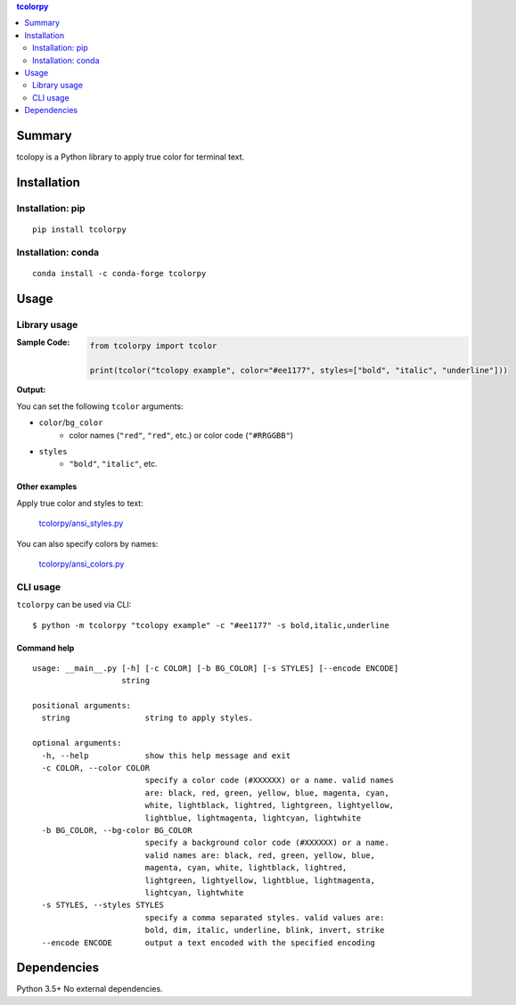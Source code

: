 .. contents:: **tcolorpy**
   :backlinks: top
   :depth: 2


Summary
============================================
tcolopy is a Python library to apply true color for terminal text.

.. image:: https://badge.fury.io/py/tcolorpy.svg
    :target: https://badge.fury.io/py/tcolorpy
    :alt: PyPI package version

.. image:: https://anaconda.org/conda-forge/tcolorpy/badges/version.svg
    :target: https://anaconda.org/conda-forge/tcolorpy
    :alt: conda-forge package version

.. image:: https://img.shields.io/pypi/pyversions/tcolorpy.svg
    :target: https://pypi.org/project/tcolorpy
    :alt: Supported Python versions

.. image:: https://img.shields.io/pypi/implementation/tcolorpy.svg
    :target: https://pypi.org/project/tcolorpy
    :alt: Supported Python implementations

.. image:: https://github.com/thombashi/tcolorpy/workflows/Tests/badge.svg
    :target: https://github.com/thombashi/tcolorpy/actions?query=workflow%3ATests
    :alt: Linux/macOS/Windows CI status

.. image:: https://coveralls.io/repos/github/thombashi/tcolorpy/badge.svg?branch=master
    :target: https://coveralls.io/github/thombashi/tcolorpy?branch=master
    :alt: Test coverage: coveralls


Installation
============================================

Installation: pip
------------------------------
::

    pip install tcolorpy

Installation: conda
------------------------------
::

    conda install -c conda-forge tcolorpy


Usage
============================================

Library usage
--------------------------------------------

:Sample Code:
    .. code-block:: python

        from tcolorpy import tcolor

        print(tcolor("tcolopy example", color="#ee1177", styles=["bold", "italic", "underline"]))

:Output:
    .. figure:: https://cdn.jsdelivr.net/gh/thombashi/tcolorpy@master/ss/oneline.png
        :scale: 60%
        :alt: https://github.com/thombashi/tcolorpy/blob/master/ss/oneline.png

You can set the following ``tcolor`` arguments:

- ``color``/``bg_color``
    - color names (``"red"``, ``"red"``, etc.) or color code (``"#RRGGBB"``)
- ``styles``
    - ``"bold"``, ``"italic"``, etc.


Other examples
~~~~~~~~~~~~~~~~~~~~~~~~~~~~~~~~~~~~~~~~~~~~
Apply true color and styles to text:

.. figure:: https://cdn.jsdelivr.net/gh/thombashi/tcolorpy@master/ss/styles.png
    :scale: 60%
    :alt: https://github.com/thombashi/tcolorpy/blob/master/ss/styles.png

    `tcolorpy/ansi_styles.py <https://github.com/thombashi/tcolorpy/blob/master/examples/ansi_styles.py>`__

You can also specify colors by names:

.. figure:: https://cdn.jsdelivr.net/gh/thombashi/tcolorpy@master/ss/ansi_colors.png
    :scale: 60%
    :alt: https://github.com/thombashi/tcolorpy/blob/master/ss/ansi_colors.png

    `tcolorpy/ansi_colors.py <https://github.com/thombashi/tcolorpy/blob/master/examples/ansi_colors.py>`__


CLI usage
--------------------------------------------
``tcolorpy`` can be used via CLI:

::

    $ python -m tcolorpy "tcolopy example" -c "#ee1177" -s bold,italic,underline

Command help
~~~~~~~~~~~~~~~~~~~~~~~~~~~~~~~~~~~~~~~~~~~~
::

    usage: __main__.py [-h] [-c COLOR] [-b BG_COLOR] [-s STYLES] [--encode ENCODE]
                       string

    positional arguments:
      string                string to apply styles.

    optional arguments:
      -h, --help            show this help message and exit
      -c COLOR, --color COLOR
                            specify a color code (#XXXXXX) or a name. valid names
                            are: black, red, green, yellow, blue, magenta, cyan,
                            white, lightblack, lightred, lightgreen, lightyellow,
                            lightblue, lightmagenta, lightcyan, lightwhite
      -b BG_COLOR, --bg-color BG_COLOR
                            specify a background color code (#XXXXXX) or a name.
                            valid names are: black, red, green, yellow, blue,
                            magenta, cyan, white, lightblack, lightred,
                            lightgreen, lightyellow, lightblue, lightmagenta,
                            lightcyan, lightwhite
      -s STYLES, --styles STYLES
                            specify a comma separated styles. valid values are:
                            bold, dim, italic, underline, blink, invert, strike
      --encode ENCODE       output a text encoded with the specified encoding


Dependencies
============================================
Python 3.5+
No external dependencies.
